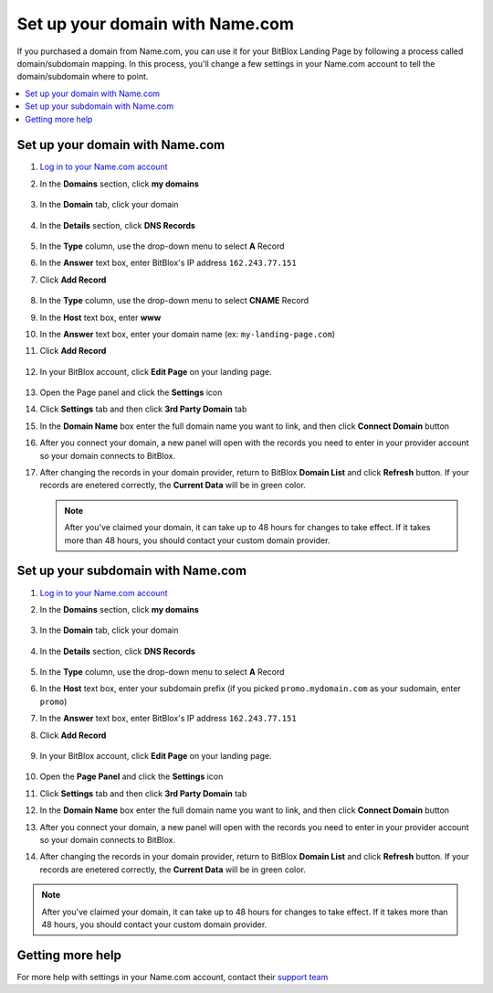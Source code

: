 ========
Set up your domain with Name.com
========


If you purchased a domain from Name.com, you can use it for your BitBlox Landing Page by following a process called domain/subdomain mapping. In this process, you'll change a few settings in your Name.com account to tell the domain/subdomain where to point.

		
.. contents::
    :local:
    :backlinks: top

	
Set up your domain with Name.com 
------

1. `Log in to your Name.com account <https://name.com>`__ 
2.  In the **Domains** section, click **my domains**

	.. class:: screenshot

		|namecom-click-my-domains|
		

3. In the **Domain** tab, click your domain

	.. class:: screenshot

		|namecom-open-landingpage-domain|


4. In the **Details** section, click **DNS Records** 

	.. class:: screenshot

		|namecom-select-dns|

		
5. In the **Type** column, use the drop-down menu to select **A** Record 
6. In the **Answer** text box, enter BitBlox's IP address ``162.243.77.151`` 
7. Click **Add Record** 
 
    .. class:: screenshot
	
	    |namecom-enter-ip|

8. In the **Type** column, use the drop-down menu to select **CNAME** Record
9. In the **Host** text box, enter **www** 
10. In the **Answer** text box, enter your domain name (ex: ``my-landing-page.com``) 
11. Click **Add Record** 

	.. class:: screenshot

		
		|namecom-enter-cname-record2|

		
	
12. In your BitBlox account, click **Edit Page** on your landing page. 

     .. class:: screenshot

		|bitblox-click-edit-page|

		

13. Open the Page panel and click the **Settings** icon


    .. class:: screenshot

		|bitblox-click-settings|

		
14. Click **Settings** tab and then click **3rd Party Domain** tab


    .. class:: screenshot

		|bitblox-click-3-rd-party-domain|

15. In the **Domain Name** box enter the full domain name you want to link, and then click **Connect Domain** button


    .. class:: screenshot

		|bitblox-connect-domain|
    
16. After you connect your domain, a new panel will open with the records you need to enter in your provider account so your domain connects to BitBlox.

	
    .. class:: screenshot

		|bitblox-dns-settings|
	
17. After changing the records in your domain provider, return to BitBlox **Domain List** and click **Refresh** button. If your records are enetered correctly, the **Current Data** will be in green color.

    .. class:: screenshot

		|bitblox-click-refresh|

    .. note::

		After you've claimed your domain, it can take up to 48 hours for changes to take effect. If it takes more than 48 hours, you should contact your custom domain provider.

		

Set up your subdomain with Name.com
------

1. `Log in to your Name.com account <https://name.com>`__ 
2. In the **Domains** section, click **my domains**

	.. class:: screenshot

		|namecom-click-my-domains|
		

3. In the **Domain** tab, click your domain 

	.. class:: screenshot

		|cname-open-subdomain|


4. In the **Details** section, click **DNS Records** 

	.. class:: screenshot

		|namecom-open-subdomain|

		
5. In the **Type** column, use the drop-down menu to select **A** Record
6. In the **Host** text box, enter your subdomain prefix (if you picked ``promo.mydomain.com`` as your sudomain, enter ``promo``)  
7. In the **Answer** text box, enter BitBlox's IP address ``162.243.77.151`` 
8. Click **Add Record**

	.. class:: screenshot

		|namecom-enter-a-record-subdomain|	

		
9. In your BitBlox account, click **Edit Page** on your landing page. 

    .. class:: screenshot

		|bitblox-click-edit-page|

10. Open the **Page Panel** and click the **Settings** icon

    .. class:: screenshot

		|bitblox-click-settings|		
		
11. Click **Settings** tab and then click **3rd Party Domain** tab


    .. class:: screenshot

		|bitblox-click-3-rd-party-domain|

12. In the **Domain Name** box enter the full domain name you want to link, and then click **Connect Domain** button


    .. class:: screenshot

		|bitblox-subdomain-click-connect-domain|
    
13. After you connect your domain, a new panel will open with the records you need to enter in your provider account so your domain connects to BitBlox.

	
    .. class:: screenshot

		|bitblox-subdomain-dns-settings|
	
14. After changing the records in your domain provider, return to BitBlox **Domain List** and click **Refresh** button. If your records are enetered correctly, the **Current Data** will be in green color.

    .. class:: screenshot

		|bitblox-subdomain-refresh|

.. note::

	After you've claimed your domain, it can take up to 48 hours for changes to take effect. If it takes more than 48 hours, you should contact your custom domain provider.
		

Getting more help
------

For more help with settings in your Name.com account, contact their `support team <https://www.name.com/support>`__ 

.. |namecom-click-my-domains| image:: _images/namecom-click-my-domains.png
.. |namecom-open-landingpage-domain| image:: _images/namecom-open-landingpage-domain.png
.. |namecom-select-dns| image:: _images/namecom-select-dns.png
.. |namecom-enter-ip| image:: _images/namecom-enter-ip.png
.. |namecom-enter-cname-record2| image:: _images/namecom-enter-cname-record2.png
.. |cname-open-subdomain| image:: _images/cname-open-subdomain.png
.. |namecom-open-subdomain| image:: _images/namecom-open-subdomain.png
.. |namecom-enter-a-record-subdomain| image:: _images/namecom-enter-a-record-subdomain.png


.. |bitblox-click-3-rd-party-domain| image:: _images/bitblox-click-3-rd-party-domain.png
.. |bitblox-click-edit-page| image:: _images/bitblox-click-edit-page.png
.. |bitblox-connect-domain| image:: _images/bitblox-connect-domain.png
.. |bitblox-dns-settings| image:: _images/bitblox-dns-settings.png
.. |bitblox-click-refresh| image:: _images/bitblox-click-refresh.png
.. |bitblox-click-settings| image:: _images/bitblox-click-settings.jpg
.. |bitblox-subdomain-click-connect-domain| image:: _images/bitblox-subdomain-click-connect-domain.png
.. |bitblox-subdomain-dns-settings| image:: _images/bitblox-subdomain-dns-settings.png
.. |bitblox-subdomain-refresh| image:: _images/bitblox-subdomain-refresh.png